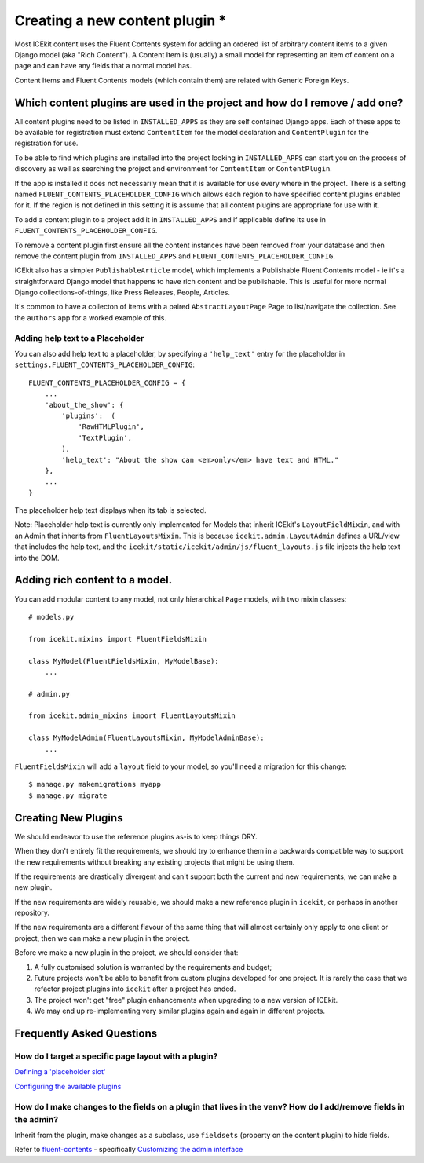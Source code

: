 Creating a new content plugin *
=============================

Most ICEkit content uses the Fluent Contents system for adding an
ordered list of arbitrary content items to a given Django model (aka
"Rich Content"). A Content Item is (usually) a small model for
representing an item of content on a page and can have any fields that a
normal model has.

Content Items and Fluent Contents models (which contain them) are
related with Generic Foreign Keys.

Which content plugins are used in the project and how do I remove / add one?
----------------------------------------------------------------------------

All content plugins need to be listed in ``INSTALLED_APPS`` as they are
self contained Django apps. Each of these apps to be available for
registration must extend ``ContentItem`` for the model declaration and
``ContentPlugin`` for the registration for use.

To be able to find which plugins are installed into the project looking
in ``INSTALLED_APPS`` can start you on the process of discovery as well
as searching the project and environment for ``ContentItem`` or
``ContentPlugin``.

If the app is installed it does not necessarily mean that it is
available for use every where in the project. There is a setting named
``FLUENT_CONTENTS_PLACEHOLDER_CONFIG`` which allows each region to have
specified content plugins enabled for it. If the region is not defined
in this setting it is assume that all content plugins are appropriate
for use with it.

To add a content plugin to a project add it in ``INSTALLED_APPS`` and if
applicable define its use in ``FLUENT_CONTENTS_PLACEHOLDER_CONFIG``.

To remove a content plugin first ensure all the content instances have
been removed from your database and then remove the content plugin from
``INSTALLED_APPS`` and ``FLUENT_CONTENTS_PLACEHOLDER_CONFIG``.

ICEkit also has a simpler ``PublishableArticle`` model, which implements
a Publishable Fluent Contents model - ie it's a straightforward Django
model that happens to have rich content and be publishable. This is
useful for more normal Django collections-of-things, like Press
Releases, People, Articles.

It's common to have a collecton of items with a paired
``AbstractLayoutPage`` Page to list/navigate the collection. See the
``authors`` app for a worked example of this.

Adding help text to a Placeholder
~~~~~~~~~~~~~~~~~~~~~~~~~~~~~~~~~

You can also add help text to a placeholder, by specifying a
``'help_text'`` entry for the placeholder in
``settings.FLUENT_CONTENTS_PLACEHOLDER_CONFIG``:

::

    FLUENT_CONTENTS_PLACEHOLDER_CONFIG = {
        ...
        'about_the_show': {
            'plugins':  (
                'RawHTMLPlugin',
                'TextPlugin',
            ),
            'help_text': "About the show can <em>only</em> have text and HTML."
        },
        ...
    }

The placeholder help text displays when its tab is selected.

Note: Placeholder help text is currently only implemented for Models
that inherit ICEkit's ``LayoutFieldMixin``, and with an Admin that
inherits from ``FluentLayoutsMixin``. This is because
``icekit.admin.LayoutAdmin`` defines a URL/view that includes the help
text, and the ``icekit/static/icekit/admin/js/fluent_layouts.js`` file
injects the help text into the DOM.

Adding rich content to a model.
-------------------------------

You can add modular content to any model, not only hierarchical ``Page``
models, with two mixin classes:

::

    # models.py

    from icekit.mixins import FluentFieldsMixin

    class MyModel(FluentFieldsMixin, MyModelBase):
        ...

    # admin.py

    from icekit.admin_mixins import FluentLayoutsMixin

    class MyModelAdmin(FluentLayoutsMixin, MyModelAdminBase):
        ...

``FluentFieldsMixin`` will add a ``layout`` field to your model, so
you'll need a migration for this change:

::

    $ manage.py makemigrations myapp
    $ manage.py migrate

Creating New Plugins
--------------------

We should endeavor to use the reference plugins as-is to keep things
DRY.

When they don't entirely fit the requirements, we should try to enhance
them in a backwards compatible way to support the new requirements
without breaking any existing projects that might be using them.

If the requirements are drastically divergent and can't support both the
current and new requirements, we can make a new plugin.

If the new requirements are widely reusable, we should make a new
reference plugin in ``icekit``, or perhaps in another repository.

If the new requirements are a different flavour of the same thing that
will almost certainly only apply to one client or project, then we can
make a new plugin in the project.

Before we make a new plugin in the project, we should consider that:

1. A fully customised solution is warranted by the requirements and
   budget;

2. Future projects won't be able to benefit from custom plugins
   developed for one project. It is rarely the case that we refactor
   project plugins into ``icekit`` after a project has ended.

3. The project won't get "free" plugin enhancements when upgrading to a
   new version of ICEkit.

4. We may end up re-implementing very similar plugins again and again in
   different projects.

Frequently Asked Questions
--------------------------

How do I target a specific page layout with a plugin?
~~~~~~~~~~~~~~~~~~~~~~~~~~~~~~~~~~~~~~~~~~~~~~~~~~~~~

`Defining a 'placeholder
slot' <https://django-fluent-contents.readthedocs.org/en/latest/templatetags.html#cms-page-placeholders>`__

`Configuring the available
plugins <https://django-fluent-contents.readthedocs.org/en/latest/configuration.html#configuration>`__

How do I make changes to the fields on a plugin that lives in the venv? How do I add/remove fields in the admin?
~~~~~~~~~~~~~~~~~~~~~~~~~~~~~~~~~~~~~~~~~~~~~~~~~~~~~~~~~~~~~~~~~~~~~~~~~~~~~~~~~~~~~~~~~~~~~~~~~~~~~~~~~~~~~~~~

Inherit from the plugin, make changes as a subclass, use ``fieldsets``
(property on the content plugin) to hide fields.

Refer to
`fluent-contents <https://django-fluent-contents.readthedocs.org/en/latest/index.html>`__
- specifically `Customizing the admin
interface <https://django-fluent-contents.readthedocs.org/en/latest/newplugins/admin.html>`__
